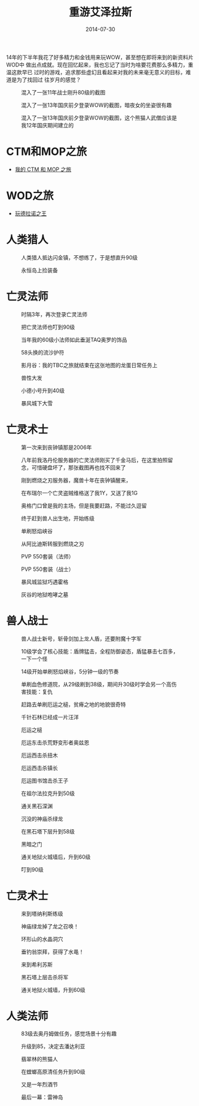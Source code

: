 #+TITLE: 重游艾泽拉斯
#+DATE: 2014-07-30

14年的下半年我花了好多精力和金钱用来玩WOW，甚至想在即将来到的新资料片WOD中
做出点成就。现在回忆起来，我也忘记了当时为啥要花费那么多精力，重温这款早已
过时的游戏，追求那些虚幻且看起来对我的未来毫无意义的目标，难道是为了找回过
往岁月的感觉？

#+CAPTION: 混入了一张11年战士刚升80级的截图
[[../static/imgs/1407-revist-azeroth/WoWScrnShot_060811_133823.jpg]]
#+CAPTION: 混入了一张13年国庆前夕登录WOW的截图，暗夜女的坐姿很有趣
[[../static/imgs/1407-revist-azeroth/WoWScrnShot_092013_023105.jpg]]
#+CAPTION: 混入了一张13年国庆前夕登录WOW的截图，这个熊猫人武僧应该是我12年国庆期间建立的
[[../static/imgs/1407-revist-azeroth/WoWScrnShot_092013_044615.jpg]]

* CTM和MOP之旅
- [[http://elvestar.com/life/1408-wow-ctm-mop/][我的 CTM 和 MOP 之旅]]

* WOD之旅
- [[http://elvestar.com/life/1411-wow-wod/][玩德拉诺之王]]

* 人类猎人
#+CAPTION: 人类猎人抵达闪金镇，不想练了，于是想直升90级
[[../static/imgs/1407-revist-azeroth/WoWScrnShot_080214_022629.jpg]]
#+CAPTION: 永恒岛上捡装备
[[../static/imgs/1407-revist-azeroth/WoWScrnShot_080214_104044.jpg]]

* 亡灵法师
#+CAPTION: 时隔3年，再次登录亡灵法师
[[../static/imgs/1407-revist-azeroth/WoWScrnShot_080314_114811.jpg]]
#+CAPTION: 把亡灵法师也叮到90级
[[../static/imgs/1407-revist-azeroth/WoWScrnShot_080314_122420.jpg]]
#+CAPTION: 当年我的60级小法师如此垂涎TAQ奥罗的饰品
[[../static/imgs/1407-revist-azeroth/WoWScrnShot_080314_171627.jpg]]
#+CAPTION: 58头换的流沙护符
[[../static/imgs/1407-revist-azeroth/WoWScrnShot_080314_174923.jpg]]
#+CAPTION: 影月谷：我的TBC之旅就结束在这张地图的龙蛋日常任务上
[[../static/imgs/1407-revist-azeroth/WoWScrnShot_080414_140839.jpg]]
#+CAPTION: 兽性大发
[[../static/imgs/1407-revist-azeroth/WoWScrnShot_081614_233910.jpg]]
#+CAPTION: 小德小号升到40级
[[../static/imgs/1407-revist-azeroth/WoWScrnShot_081714_144938.jpg]]
#+CAPTION: 暴风城下大雪
[[../static/imgs/1407-revist-azeroth/WoWScrnShot_081814_225849.jpg]]

* 亡灵术士
#+CAPTION: 第一次来到丧钟镇那是2006年
[[../static/imgs/1407-revist-azeroth/WoWScrnShot_082114_020607.jpg]]
#+CAPTION: 八年前我洛丹伦服务器的亡灵法师刚买了千金马后，在这里拍照留念，可惜硬盘坏了，那张截图再也找不回来了
[[../static/imgs/1407-revist-azeroth/WoWScrnShot_082114_163543.jpg]]
#+CAPTION: 刚到燃烧之刃服务器，魔兽十年在丧钟镇醒来，
[[../static/imgs/1407-revist-azeroth/WoWScrnShot_082114_225641.jpg]]
#+CAPTION: 在布瑞尔一个亡灵盗贼维格送了我1Y，又送了我1G
[[../static/imgs/1407-revist-azeroth/WoWScrnShot_082114_230809.jpg]]
#+CAPTION: 奥格门口曾是我的主场，但是我要赶路，不能过久逗留
[[../static/imgs/1407-revist-azeroth/WoWScrnShot_082114_232747.jpg]]
#+CAPTION: 终于赶到兽人出生地，开始练级
[[../static/imgs/1407-revist-azeroth/WoWScrnShot_082114_233604.jpg]]
#+CAPTION: 单刷怒焰峡谷
[[../static/imgs/1407-revist-azeroth/WoWScrnShot_082214_024305.jpg]]
#+CAPTION: 从阿比迪斯转服到燃烧之刃
[[../static/imgs/1407-revist-azeroth/WoWScrnShot_082214_230016.jpg]]
#+CAPTION: PVP 550套装（法师）
[[../static/imgs/1407-revist-azeroth/WoWScrnShot_082214_230809.jpg]]
#+CAPTION: PVP 550套装（战士）
[[../static/imgs/1407-revist-azeroth/WoWScrnShot_082314_002953.jpg]]
#+CAPTION: 暴风城监狱巧遇霍格
[[../static/imgs/1407-revist-azeroth/WoWScrnShot_082414_015704.jpg]]
#+CAPTION: 灰谷的地狱咆哮之墓
[[../static/imgs/1407-revist-azeroth/WoWScrnShot_082514_011137.jpg]]

* 兽人战士
#+CAPTION: 兽人战士新号，斩骨剑加上龙人盾，还要附魔十字军
[[../static/imgs/1407-revist-azeroth/WoWScrnShot_083014_010042.jpg]]
#+CAPTION: 10级学会了核心技能：盾牌猛击，全程防御姿态，盾猛暴击七百多，一下一个怪
[[../static/imgs/1407-revist-azeroth/WoWScrnShot_083114_000656.jpg]]
#+CAPTION: 14级开始单刷怒焰峡谷，5分钟一级的节奏
[[../static/imgs/1407-revist-azeroth/WoWScrnShot_083114_011544.jpg]]
#+CAPTION: 单刷血色修道院，从29级刷到38级，期间升30级时学会另一个高伤害技能：复仇
[[../static/imgs/1407-revist-azeroth/WoWScrnShot_083114_040529.jpg]]
#+CAPTION: 赶路去单刷厄运之槌，贫瘠之地的地貌很奇特
[[../static/imgs/1407-revist-azeroth/WoWScrnShot_083114_133751.jpg]]
#+CAPTION: 千针石林已经成一片汪洋
[[../static/imgs/1407-revist-azeroth/WoWScrnShot_083114_134322.jpg]]
#+CAPTION: 厄运之槌
[[../static/imgs/1407-revist-azeroth/WoWScrnShot_083114_135548.jpg]]
#+CAPTION: 厄运东击杀荒野变形者奥兹恩
[[../static/imgs/1407-revist-azeroth/WoWScrnShot_083114_144134.jpg]]
#+CAPTION: 厄运西击杀扭木
[[../static/imgs/1407-revist-azeroth/WoWScrnShot_083114_145251.jpg]]
#+CAPTION: 厄运西击杀镇长
[[../static/imgs/1407-revist-azeroth/WoWScrnShot_083114_145740.jpg]]
#+CAPTION: 厄运图书馆击杀王子
[[../static/imgs/1407-revist-azeroth/WoWScrnShot_083114_162600.jpg]]
#+CAPTION: 在祖尔法拉克升到50级
[[../static/imgs/1407-revist-azeroth/WoWScrnShot_083114_172607.jpg]]
#+CAPTION: 通关黑石深渊
[[../static/imgs/1407-revist-azeroth/WoWScrnShot_083114_195955.jpg]]
#+CAPTION: 沉没的神庙杀绿龙
[[../static/imgs/1407-revist-azeroth/WoWScrnShot_083114_202847.jpg]]
#+CAPTION: 在黑石塔下层升到58级
[[../static/imgs/1407-revist-azeroth/WoWScrnShot_083114_223154.jpg]]
#+CAPTION: 黑暗之门
[[../static/imgs/1407-revist-azeroth/WoWScrnShot_083114_224029.jpg]]
#+CAPTION: 通关地狱火城墙后，升到60级
[[../static/imgs/1407-revist-azeroth/WoWScrnShot_083114_234522.jpg]]
#+CAPTION: 叮到90级
[[../static/imgs/1407-revist-azeroth/WoWScrnShot_090114_022940.jpg]]

* 亡灵术士
#+CAPTION: 来到塔纳利斯练级
[[../static/imgs/1407-revist-azeroth/WoWScrnShot_090314_231320.jpg]]
#+CAPTION: 神庙绿龙掉了龙之召唤！
[[../static/imgs/1407-revist-azeroth/WoWScrnShot_090514_002126.jpg]]
#+CAPTION: 环形山的水晶洞穴
[[../static/imgs/1407-revist-azeroth/WoWScrnShot_090514_003117.jpg]]
#+CAPTION: 垂钓翁崇拜，获得了水黾！
[[../static/imgs/1407-revist-azeroth/WoWScrnShot_090614_094833.jpg]]
#+CAPTION: 来到希利苏斯
[[../static/imgs/1407-revist-azeroth/WoWScrnShot_090614_120719.jpg]]
#+CAPTION: 黑石塔上层击杀将军
[[../static/imgs/1407-revist-azeroth/WoWScrnShot_090614_132218.jpg]]
#+CAPTION: 通关地狱火城墙，升到60级
[[../static/imgs/1407-revist-azeroth/WoWScrnShot_090614_133901.jpg]]

* 人类法师
#+CAPTION: 83级去奥丹姆做任务，感觉场景十分有趣
[[../static/imgs/1407-revist-azeroth/WoWScrnShot_091214_003234.jpg]]
#+CAPTION: 升级到85，决定去潘达利亚
[[../static/imgs/1407-revist-azeroth/WoWScrnShot_091214_010032.jpg]]
#+CAPTION: 翡翠林的熊猫人
[[../static/imgs/1407-revist-azeroth/WoWScrnShot_092114_123708.jpg]]
#+CAPTION: 在螳螂高原清任务升到90级
[[../static/imgs/1407-revist-azeroth/WoWScrnShot_092614_023703.jpg]]
#+CAPTION: 又是一年烈酒节
[[../static/imgs/1407-revist-azeroth/WoWScrnShot_092614_023920.jpg]]
#+CAPTION: 最后一幕：雷神岛
[[../static/imgs/1407-revist-azeroth/WoWScrnShot_092714_234307.jpg]]

